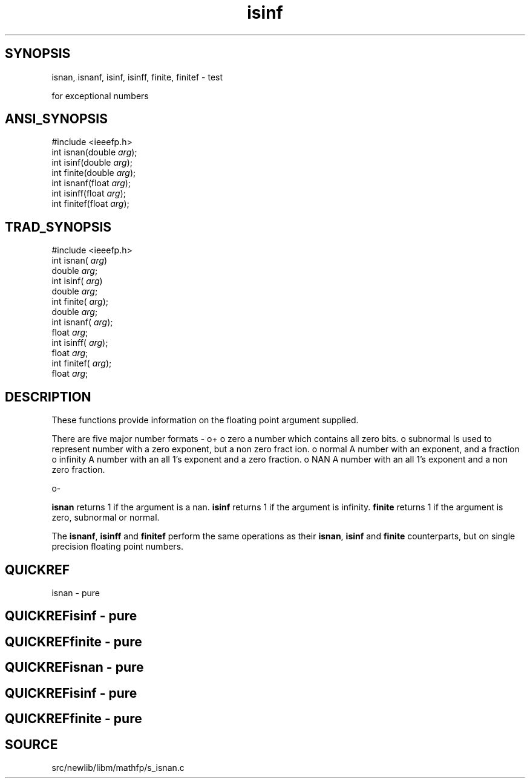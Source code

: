 .TH isinf 3 "" "" ""
.SH SYNOPSIS
isnan, isnanf, isinf, isinff, finite, finitef \- test

for exceptional numbers
.SH ANSI_SYNOPSIS
#include <ieeefp.h>
.br
int isnan(double 
.IR arg );
.br
int isinf(double 
.IR arg );
.br
int finite(double 
.IR arg );
.br
int isnanf(float 
.IR arg );
.br
int isinff(float 
.IR arg );
.br
int finitef(float 
.IR arg );
.br
.SH TRAD_SYNOPSIS
#include <ieeefp.h>
.br
int isnan(
.IR arg )
.br
double 
.IR arg ;
.br
int isinf(
.IR arg )
.br
double 
.IR arg ;
.br
int finite(
.IR arg );
.br
double 
.IR arg ;
.br
int isnanf(
.IR arg );
.br
float 
.IR arg ;
.br
int isinff(
.IR arg );
.br
float 
.IR arg ;
.br
int finitef(
.IR arg );
.br
float 
.IR arg ;
.br
.SH DESCRIPTION
These functions provide information on the floating point
argument supplied.

There are five major number formats -
o+
o zero
a number which contains all zero bits.
o subnormal
Is used to represent number with a zero exponent, but a non zero fract
ion.
o normal
A number with an exponent, and a fraction
o infinity
A number with an all 1's exponent and a zero fraction.
o NAN
A number with an all 1's exponent and a non zero fraction.

o-

.BR isnan 
returns 1 if the argument is a nan. 
.BR isinf 
returns 1 if the argument is infinity. 
.BR finite 
returns 1 if the
argument is zero, subnormal or normal.

The 
.BR isnanf ,
.BR isinff 
and 
.BR finitef 
perform the same
operations as their 
.BR isnan ,
.BR isinf 
and 
.BR finite 
counterparts, but on single precision floating point numbers.
.SH QUICKREF
isnan - pure
.SH QUICKREFisinf - pure
.SH QUICKREFfinite - pure
.SH QUICKREFisnan - pure
.SH QUICKREFisinf - pure
.SH QUICKREFfinite - pure
.SH SOURCE
src/newlib/libm/mathfp/s_isnan.c
